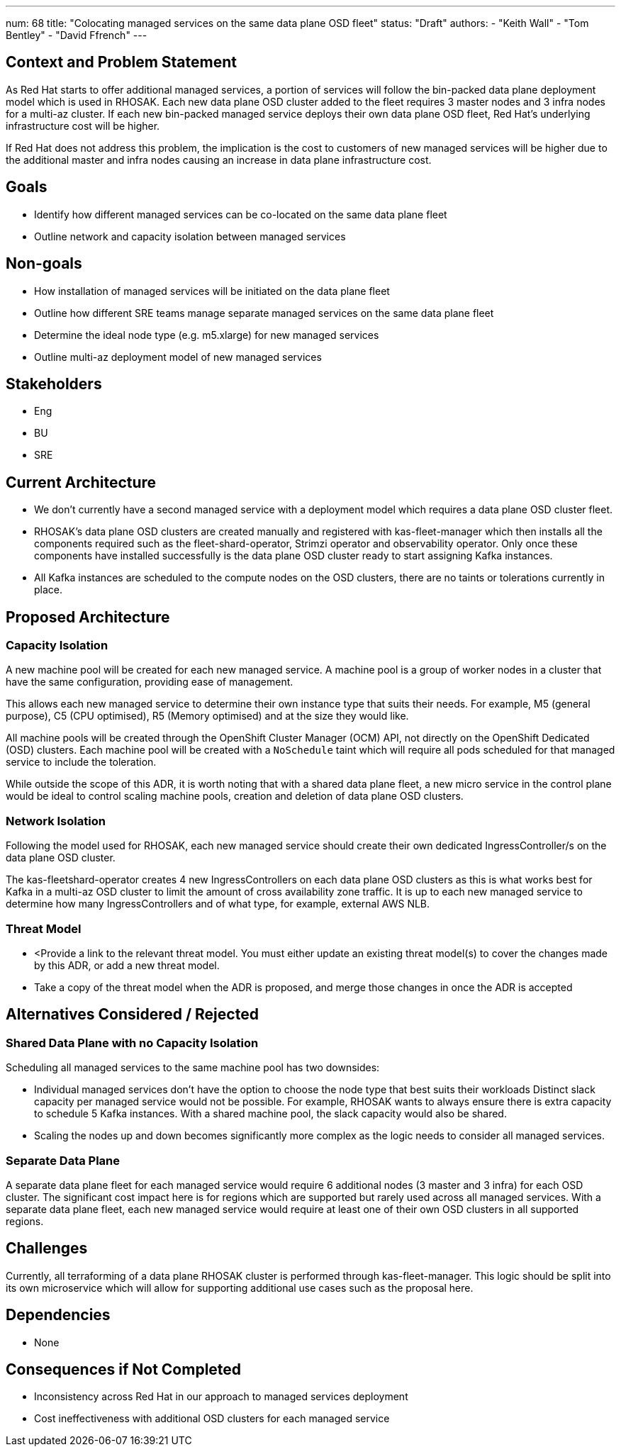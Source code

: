 ---
num: 68
title: "Colocating managed services on the same data plane OSD fleet"
status: "Draft"
authors:
  - "Keith Wall"
  - "Tom Bentley"
  - "David Ffrench"
---

## Context and Problem Statement

As Red Hat starts to offer additional managed services, a portion of services will follow the bin-packed data plane deployment model which is used in RHOSAK. Each new data plane OSD cluster added to the fleet requires 3 master nodes and 3 infra nodes for a multi-az cluster. If each new bin-packed managed service deploys their own data plane OSD fleet, Red Hat's underlying infrastructure cost will be higher.

If Red Hat does not address this problem, the implication is the cost to customers of new managed services will be higher due to the additional master and infra nodes causing an increase in data plane infrastructure cost.

## Goals
* Identify how different managed services can be co-located on the same data plane fleet
* Outline network and capacity isolation between managed services

## Non-goals
* How installation of managed services will be initiated on the data plane fleet
* Outline how different SRE teams manage separate managed services on the same data plane fleet
* Determine the ideal node type (e.g. m5.xlarge) for new managed services
* Outline multi-az deployment model of new managed services

## Stakeholders
* Eng
* BU
* SRE

## Current Architecture

* We don’t currently have a second managed service with a deployment model which requires a data plane OSD cluster fleet.

* RHOSAK's data plane OSD clusters are created manually and registered with kas-fleet-manager which then installs all the components required such as the fleet-shard-operator, Strimzi operator and observability operator. Only once these components have installed successfully is the data plane OSD cluster ready to start assigning Kafka instances.
* All Kafka instances are scheduled to the compute nodes on the OSD clusters, there are no taints or tolerations currently in place. 

## Proposed Architecture

### Capacity Isolation

A new machine pool will be created for each new managed service. A machine pool is a group of worker nodes in a cluster that have the same configuration, providing ease of management.

This allows each new managed service to determine their own instance type that suits their needs. For example, M5 (general purpose), C5 (CPU optimised), R5 (Memory optimised) and at the size they would like.

All machine pools will be created through the OpenShift Cluster Manager (OCM) API, not directly on the OpenShift Dedicated (OSD) clusters. Each machine pool will be created with a `NoSchedule` taint which will require all pods scheduled for that managed service to include the toleration.

While outside the scope of this ADR, it is worth noting that with a shared data plane fleet, a new micro service in the control plane would be ideal to control scaling machine pools, creation and deletion of data plane OSD clusters.

### Network Isolation

Following the model used for RHOSAK, each new managed service should create their own dedicated IngressController/s on the data plane OSD cluster.

The kas-fleetshard-operator creates 4 new IngressControllers on each data plane OSD clusters as this is what works best for Kafka in a multi-az OSD cluster to limit the amount of cross availability zone traffic. It is up to each new managed service to determine how many IngressControllers and of what type, for example, external AWS NLB.

### Threat Model

* <Provide a link to the relevant threat model. You must either update an existing threat model(s) to cover the changes made by this ADR, or add a new threat model.

* Take a copy of the threat model when the ADR is proposed, and merge those changes in once the ADR is accepted

## Alternatives Considered / Rejected
### Shared Data Plane with no Capacity Isolation

Scheduling all managed services to the same machine pool has two downsides:

* Individual managed services don’t have the option to choose the node type that best suits their workloads 
Distinct slack capacity per managed service would not be possible. For example, RHOSAK wants to always ensure there is extra capacity to schedule 5 Kafka instances. With a shared machine pool, the slack capacity would also be shared.

* Scaling the nodes up and down becomes significantly more complex as the logic needs to consider all managed services.

### Separate Data Plane 

A separate data plane fleet for each managed service would require 6 additional nodes (3 master and 3 infra) for each OSD cluster. The significant cost impact here is for regions which are supported but rarely used across all managed services. With a separate data plane fleet, each new managed service would require at least one of their own OSD clusters in all supported regions.

## Challenges

Currently, all terraforming of a data plane RHOSAK cluster is performed through kas-fleet-manager. This logic should be split into its own microservice which will allow for supporting additional use cases such as the proposal here.

## Dependencies

* None

## Consequences if Not Completed

* Inconsistency across Red Hat in our approach to managed services deployment

* Cost ineffectiveness with additional OSD clusters for each managed service


